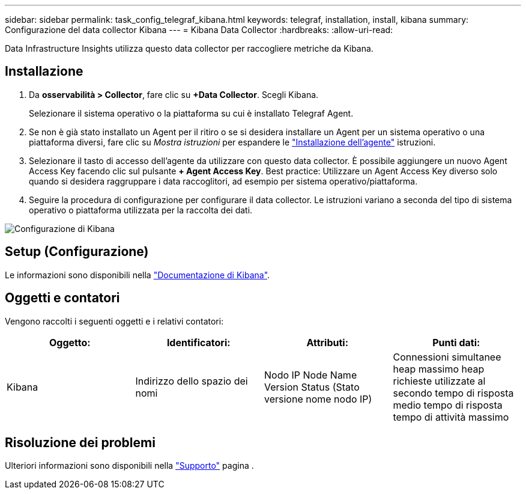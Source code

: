 ---
sidebar: sidebar 
permalink: task_config_telegraf_kibana.html 
keywords: telegraf, installation, install, kibana 
summary: Configurazione del data collector Kibana 
---
= Kibana Data Collector
:hardbreaks:
:allow-uri-read: 


[role="lead"]
Data Infrastructure Insights utilizza questo data collector per raccogliere metriche da Kibana.



== Installazione

. Da *osservabilità > Collector*, fare clic su *+Data Collector*. Scegli Kibana.
+
Selezionare il sistema operativo o la piattaforma su cui è installato Telegraf Agent.

. Se non è già stato installato un Agent per il ritiro o se si desidera installare un Agent per un sistema operativo o una piattaforma diversi, fare clic su _Mostra istruzioni_ per espandere le link:task_config_telegraf_agent.html["Installazione dell'agente"] istruzioni.
. Selezionare il tasto di accesso dell'agente da utilizzare con questo data collector. È possibile aggiungere un nuovo Agent Access Key facendo clic sul pulsante *+ Agent Access Key*. Best practice: Utilizzare un Agent Access Key diverso solo quando si desidera raggruppare i data raccoglitori, ad esempio per sistema operativo/piattaforma.
. Seguire la procedura di configurazione per configurare il data collector. Le istruzioni variano a seconda del tipo di sistema operativo o piattaforma utilizzata per la raccolta dei dati.


image:KibanaDCConfigLinux.png["Configurazione di Kibana"]



== Setup (Configurazione)

Le informazioni sono disponibili nella link:https://www.elastic.co/guide/index.html["Documentazione di Kibana"].



== Oggetti e contatori

Vengono raccolti i seguenti oggetti e i relativi contatori:

[cols="<.<,<.<,<.<,<.<"]
|===
| Oggetto: | Identificatori: | Attributi: | Punti dati: 


| Kibana | Indirizzo dello spazio dei nomi | Nodo IP Node Name Version Status (Stato versione nome nodo IP) | Connessioni simultanee heap massimo heap richieste utilizzate al secondo tempo di risposta medio tempo di risposta tempo di attività massimo 
|===


== Risoluzione dei problemi

Ulteriori informazioni sono disponibili nella link:concept_requesting_support.html["Supporto"] pagina .
